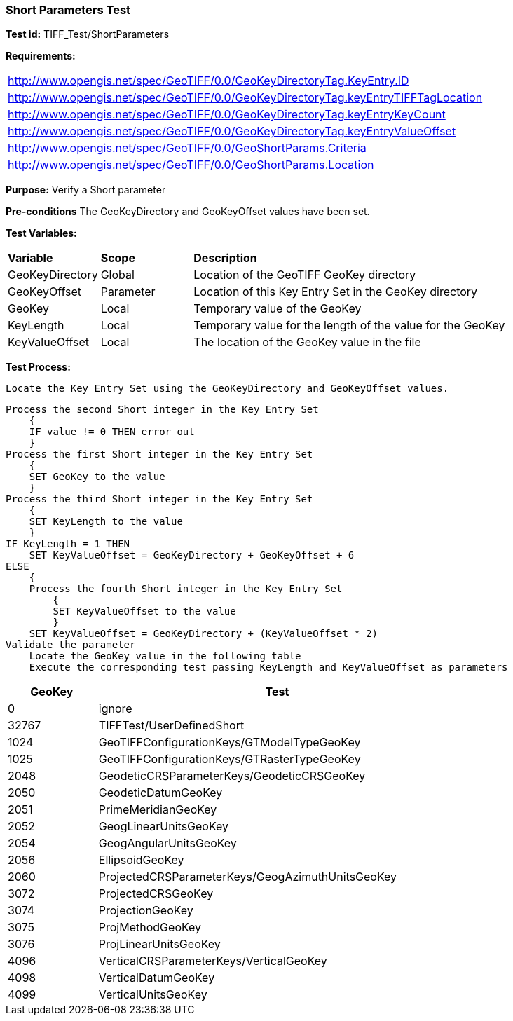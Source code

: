 === Short Parameters Test

*Test id:* TIFF_Test/ShortParameters

*Requirements:* 

[width="100%"]
|===
|http://www.opengis.net/spec/GeoTIFF/0.0/GeoKeyDirectoryTag.KeyEntry.ID 
|http://www.opengis.net/spec/GeoTIFF/0.0/GeoKeyDirectoryTag.keyEntryTIFFTagLocation 
|http://www.opengis.net/spec/GeoTIFF/0.0/GeoKeyDirectoryTag.keyEntryKeyCount 
|http://www.opengis.net/spec/GeoTIFF/0.0/GeoKeyDirectoryTag.keyEntryValueOffset
|http://www.opengis.net/spec/GeoTIFF/0.0/GeoShortParams.Criteria 
|http://www.opengis.net/spec/GeoTIFF/0.0/GeoShortParams.Location 
|===

*Purpose:* Verify a Short parameter

*Pre-conditions* The GeoKeyDirectory and GeoKeyOffset values have been set. 

*Test Variables:*

[cols=">20,^20,<80",width="100%", Options="header"]
|===
^|**Variable** ^|**Scope** ^|**Description**
|GeoKeyDirectory |Global |Location of the GeoTIFF GeoKey directory
|GeoKeyOffset |Parameter| Location of this Key Entry Set in the GeoKey directory
|GeoKey |Local |Temporary value of the GeoKey
|KeyLength |Local |Temporary value for the length of the value for the GeoKey
|KeyValueOffset |Local |The location of the GeoKey value in the file 
|===

*Test Process:*

    Locate the Key Entry Set using the GeoKeyDirectory and GeoKeyOffset values.

    Process the second Short integer in the Key Entry Set
        {
        IF value != 0 THEN error out
        }
    Process the first Short integer in the Key Entry Set
        {
        SET GeoKey to the value
        }
    Process the third Short integer in the Key Entry Set
        {
        SET KeyLength to the value
        }
    IF KeyLength = 1 THEN 
        SET KeyValueOffset = GeoKeyDirectory + GeoKeyOffset + 6
    ELSE 
        {
        Process the fourth Short integer in the Key Entry Set
            {
            SET KeyValueOffset to the value
            }
        SET KeyValueOffset = GeoKeyDirectory + (KeyValueOffset * 2)
    Validate the parameter
        Locate the GeoKey value in the following table
        Execute the corresponding test passing KeyLength and KeyValueOffset as parameters

[[Double_GeoKey_Tests]]
[cols="1,4",width="75%", options="header"]
|===
^| GeoKey ^| Test
^| 0 <| ignore
^| 32767 <| TIFFTest/UserDefinedShort
^| 1024 <| GeoTIFFConfigurationKeys/GTModelTypeGeoKey
^| 1025 <| GeoTIFFConfigurationKeys/GTRasterTypeGeoKey
^| 2048 <| GeodeticCRSParameterKeys/GeodeticCRSGeoKey
^| 2050 <| GeodeticDatumGeoKey
^| 2051 <| PrimeMeridianGeoKey
^| 2052 <| GeogLinearUnitsGeoKey
^| 2054 <| GeogAngularUnitsGeoKey
^| 2056 <| EllipsoidGeoKey
^| 2060 <| ProjectedCRSParameterKeys/GeogAzimuthUnitsGeoKey
^| 3072 <| ProjectedCRSGeoKey
^| 3074 <| ProjectionGeoKey
^| 3075 <| ProjMethodGeoKey
^| 3076 <| ProjLinearUnitsGeoKey
^| 4096 <| VerticalCRSParameterKeys/VerticalGeoKey
^| 4098 <| VerticalDatumGeoKey
^| 4099 <| VerticalUnitsGeoKey
|===

